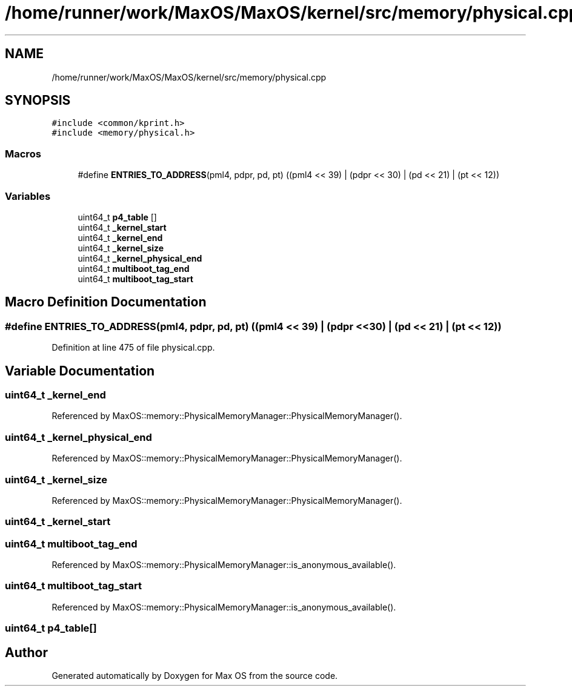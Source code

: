 .TH "/home/runner/work/MaxOS/MaxOS/kernel/src/memory/physical.cpp" 3 "Sat Mar 29 2025" "Version 0.1" "Max OS" \" -*- nroff -*-
.ad l
.nh
.SH NAME
/home/runner/work/MaxOS/MaxOS/kernel/src/memory/physical.cpp
.SH SYNOPSIS
.br
.PP
\fC#include <common/kprint\&.h>\fP
.br
\fC#include <memory/physical\&.h>\fP
.br

.SS "Macros"

.in +1c
.ti -1c
.RI "#define \fBENTRIES_TO_ADDRESS\fP(pml4,  pdpr,  pd,  pt)   ((pml4 << 39) | (pdpr << 30) | (pd << 21) |  (pt << 12))"
.br
.in -1c
.SS "Variables"

.in +1c
.ti -1c
.RI "uint64_t \fBp4_table\fP []"
.br
.ti -1c
.RI "uint64_t \fB_kernel_start\fP"
.br
.ti -1c
.RI "uint64_t \fB_kernel_end\fP"
.br
.ti -1c
.RI "uint64_t \fB_kernel_size\fP"
.br
.ti -1c
.RI "uint64_t \fB_kernel_physical_end\fP"
.br
.ti -1c
.RI "uint64_t \fBmultiboot_tag_end\fP"
.br
.ti -1c
.RI "uint64_t \fBmultiboot_tag_start\fP"
.br
.in -1c
.SH "Macro Definition Documentation"
.PP 
.SS "#define ENTRIES_TO_ADDRESS(pml4, pdpr, pd, pt)   ((pml4 << 39) | (pdpr << 30) | (pd << 21) |  (pt << 12))"

.PP
Definition at line 475 of file physical\&.cpp\&.
.SH "Variable Documentation"
.PP 
.SS "uint64_t _kernel_end"

.PP
Referenced by MaxOS::memory::PhysicalMemoryManager::PhysicalMemoryManager()\&.
.SS "uint64_t _kernel_physical_end"

.PP
Referenced by MaxOS::memory::PhysicalMemoryManager::PhysicalMemoryManager()\&.
.SS "uint64_t _kernel_size"

.PP
Referenced by MaxOS::memory::PhysicalMemoryManager::PhysicalMemoryManager()\&.
.SS "uint64_t _kernel_start"

.SS "uint64_t multiboot_tag_end"

.PP
Referenced by MaxOS::memory::PhysicalMemoryManager::is_anonymous_available()\&.
.SS "uint64_t multiboot_tag_start"

.PP
Referenced by MaxOS::memory::PhysicalMemoryManager::is_anonymous_available()\&.
.SS "uint64_t p4_table[]"

.SH "Author"
.PP 
Generated automatically by Doxygen for Max OS from the source code\&.
